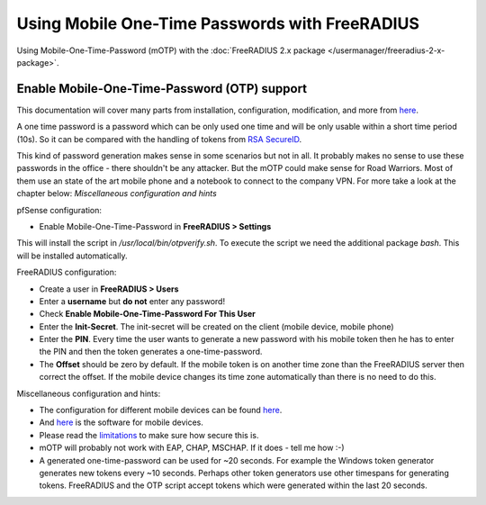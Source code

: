 Using Mobile One-Time Passwords with FreeRADIUS
===============================================

Using Mobile-One-Time-Password (mOTP) with the :doc:`FreeRADIUS 2.x package </usermanager/freeradius-2-x-package>`.

Enable Mobile-One-Time-Password (OTP) support
---------------------------------------------

This documentation will cover many parts from installation,
configuration, modification, and more from
`here <http://motp.sourceforge.net/>`__.

A one time password is a password which can be only used one time and
will be only usable within a short time period (10s). So it can be
compared with the handling of tokens from `RSA SecureID <https://en.wikipedia.org/wiki/SecurID>`__.

This kind of password generation makes sense in some scenarios but not
in all. It probably makes no sense to use these passwords in the office
- there shouldn't be any attacker. But the mOTP could make sense for
Road Warriors. Most of them use an state of the art mobile phone and a
notebook to connect to the company VPN. For more take a look at the
chapter below: *Miscellaneous configuration and hints*

pfSense configuration:

-  Enable Mobile-One-Time-Password in **FreeRADIUS > Settings**

This will install the script in */usr/local/bin/otpverify.sh*. To
execute the script we need the additional package *bash*. This will be
installed automatically.

FreeRADIUS configuration:

-  Create a user in **FreeRADIUS > Users**
-  Enter a **username** but **do not** enter any password!
-  Check **Enable Mobile-One-Time-Password For This User**
-  Enter the **Init-Secret**. The init-secret will be created on the
   client (mobile device, mobile phone)
-  Enter the **PIN**. Every time the user wants to generate a new
   password with his mobile token then he has to enter the PIN and then
   the token generates a one-time-password.
-  The **Offset** should be zero by default. If the mobile token is on
   another time zone than the FreeRADIUS server then correct the offset.
   If the mobile device changes its time zone automatically than there
   is no need to do this.

Miscellaneous configuration and hints:

-  The configuration for different mobile devices can be found
   `here <http://motp.sourceforge.net/#3.1>`__.
-  And `here <http://motp.sourceforge.net/#6>`__ is the software for
   mobile devices.
-  Please read the `limitations <http://motp.sourceforge.net/#5>`__ to
   make sure how secure this is.
-  mOTP will probably not work with EAP, CHAP, MSCHAP. If it does - tell
   me how :-)
-  A generated one-time-password can be used for ~20 seconds. For
   example the Windows token generator generates new tokens every ~10
   seconds. Perhaps other token generators use other timespans for
   generating tokens. FreeRADIUS and the OTP script accept tokens which
   were generated within the last 20 seconds.
